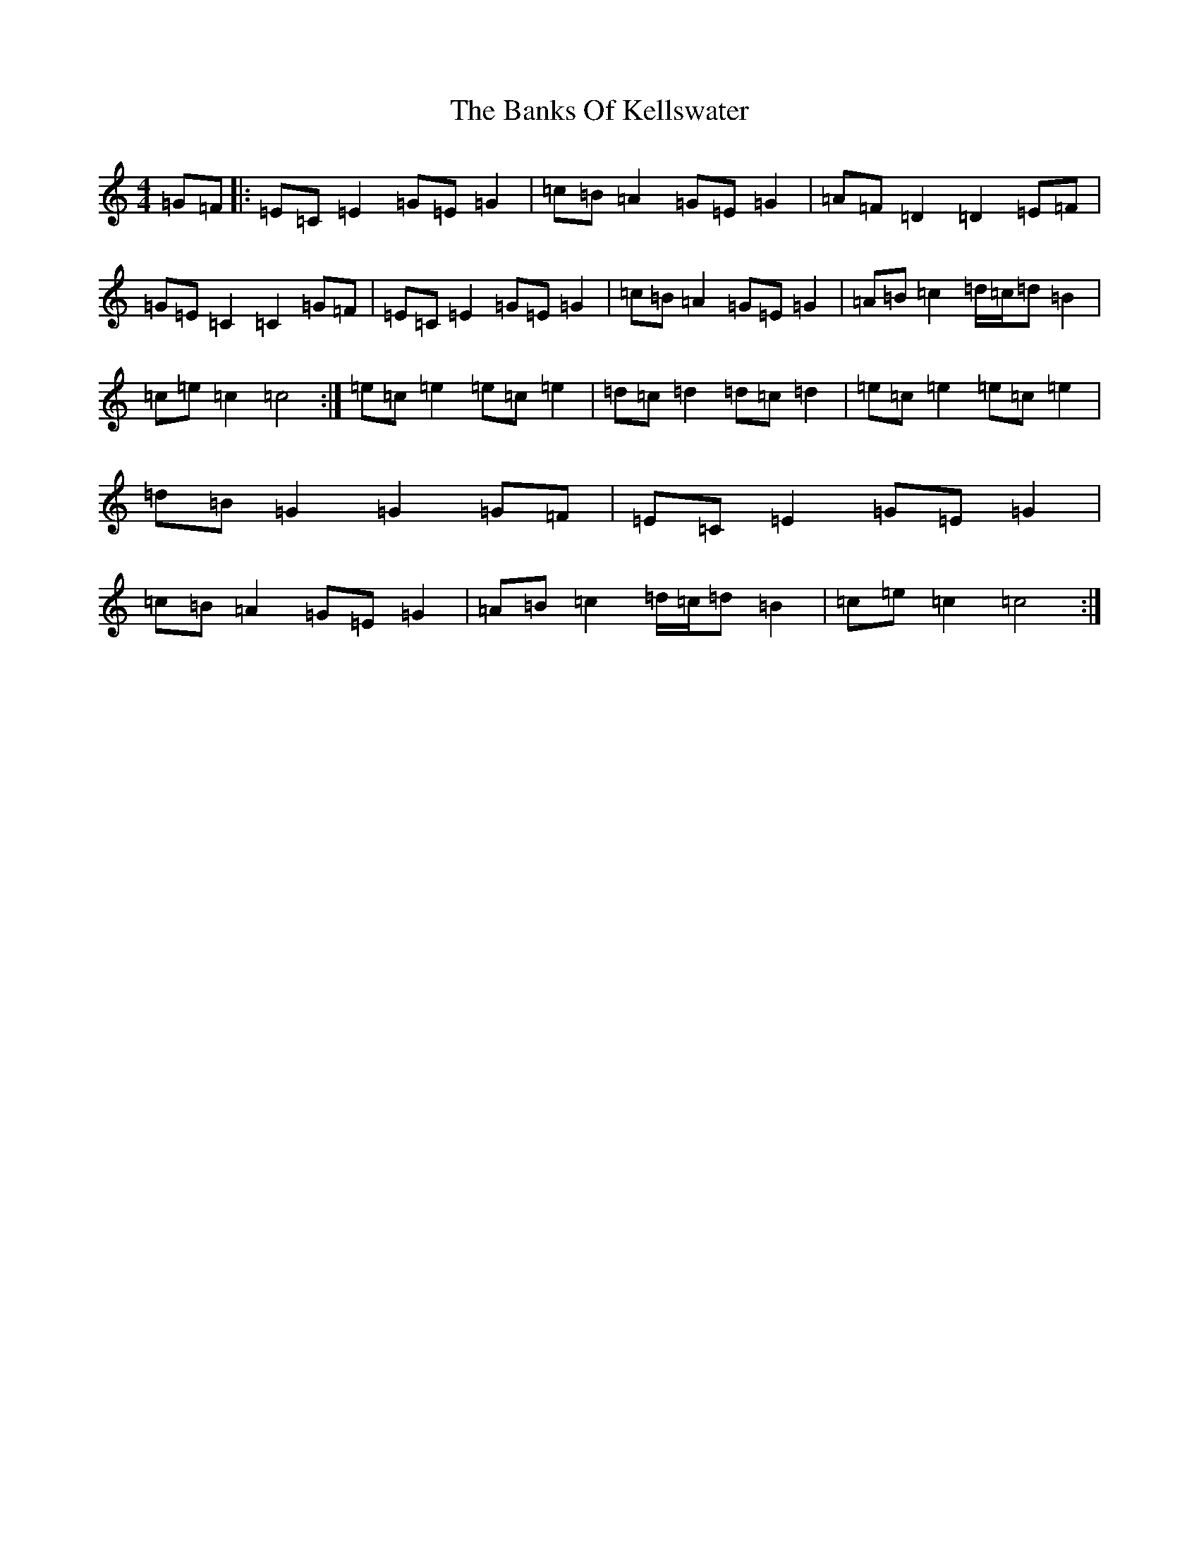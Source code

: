 X: 1357
T: Banks Of Kellswater, The
S: https://thesession.org/tunes/4985#setting4985
R: hornpipe
M:4/4
L:1/8
K: C Major
=G=F|:=E=C=E2=G=E=G2|=c=B=A2=G=E=G2|=A=F=D2=D2=E=F|=G=E=C2=C2=G=F|=E=C=E2=G=E=G2|=c=B=A2=G=E=G2|=A=B=c2=d/2=c/2=d=B2|=c=e=c2=c4:|=e=c=e2=e=c=e2|=d=c=d2=d=c=d2|=e=c=e2=e=c=e2|=d=B=G2=G2=G=F|=E=C=E2=G=E=G2|=c=B=A2=G=E=G2|=A=B=c2=d/2=c/2=d=B2|=c=e=c2=c4:|